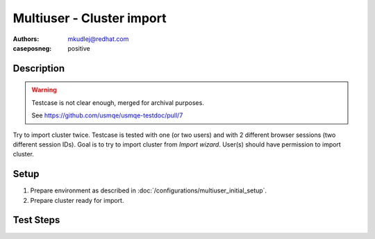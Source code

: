 Multiuser - Cluster import
****************************

:authors:
          - mkudlej@redhat.com
:caseposneg: positive


Description
============

.. warning::

   Testcase is not clear enough, merged for archival purposes.

   See https://github.com/usmqe/usmqe-testdoc/pull/7

Try to import cluster twice. Testcase is tested with one (or two users) and
with 2 different browser sessions (two different session IDs). Goal is to try to import
cluster from *Import wizard*. User(s) should have permission to import cluster.

Setup
======

#. Prepare environment as described in :doc:`/configurations/multiuser_initial_setup`.

#. Prepare cluster ready for import.

Test Steps
===========

.. test_action::
   :step:
       In both browsers click on *Import Cluster* button.
   :result:
       In both browsers *Cluster Import* wizard starts.

.. test_action::
   :step:
       In first browser click on *Import* button.
   :result:
       There is page for new task opened with message: *Import Cluster Task Submitted*

.. test_action::
   :step:
       In first browsers click on *View Task Progress*.
   :result:
       Task in first browser should pass.

.. test_action::
   :step:
       If import cluster task pass in second browser click on *Import* button.
   :result:
       There is page for new task opened with message: *Import Cluster Task Submitted*

.. test_action::
   :step:
       In second browser click on *View Task Progress*.
   :result:
       Task in second browser should fail.

